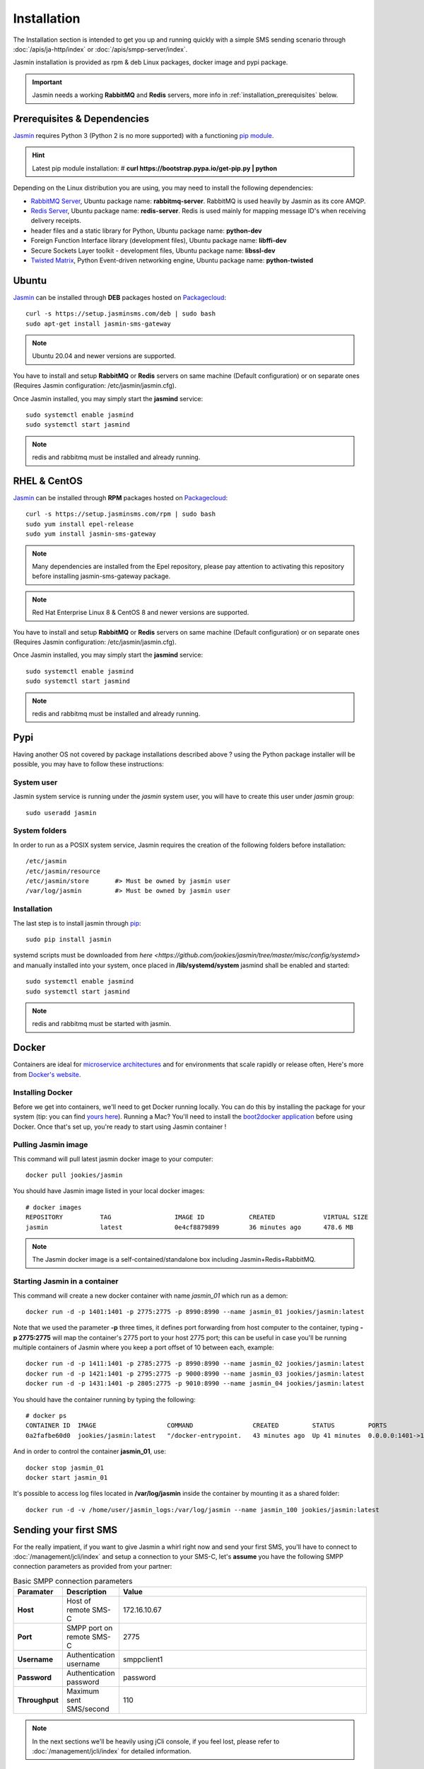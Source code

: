 ############
Installation
############

The Installation section is intended to get you up and running quickly with a simple SMS sending scenario through :doc:`/apis/ja-http/index` or :doc:`/apis/smpp-server/index`.

Jasmin installation is provided as rpm & deb Linux packages, docker image and pypi package.

.. important:: Jasmin needs a working **RabbitMQ** and **Redis** servers, more info in :ref:`installation_prerequisites` below.

.. _installation_prerequisites:

Prerequisites & Dependencies
****************************

`Jasmin <http://jasminsms.com/>`_ requires Python 3 (Python 2 is no more supported) with a functioning `pip module <https://pypi.python.org/pypi/pip>`_.

.. hint:: Latest pip module installation: # **curl https://bootstrap.pypa.io/get-pip.py | python**

Depending on the Linux distribution you are using, you may need to install the following dependencies:

* `RabbitMQ Server <https://www.rabbitmq.com>`_, Ubuntu package name: **rabbitmq-server**. RabbitMQ is used heavily by Jasmin as its core AMQP.
* `Redis Server <http://redis.io/>`_, Ubuntu package name: **redis-server**. Redis is used mainly for mapping message ID's when receiving delivery receipts.
* header files and a static library for Python, Ubuntu package name: **python-dev**
* Foreign Function Interface library (development files), Ubuntu package name: **libffi-dev**
* Secure Sockets Layer toolkit - development files, Ubuntu package name: **libssl-dev**
* `Twisted Matrix <https://twistedmatrix.com>`_, Python Event-driven networking engine, Ubuntu package name: **python-twisted**

Ubuntu
******

`Jasmin <http://jasminsms.com/>`_ can be installed through **DEB** packages hosted on `Packagecloud <https://packagecloud.io/jookies/jasmin-sms-gateway>`_::

    curl -s https://setup.jasminsms.com/deb | sudo bash
    sudo apt-get install jasmin-sms-gateway

.. note:: Ubuntu 20.04 and newer versions are supported.

You have to install and setup **RabbitMQ** or **Redis** servers on same machine (Default configuration) or on separate ones (Requires Jasmin configuration: /etc/jasmin/jasmin.cfg).

Once Jasmin installed, you may simply start the **jasmind** service::

    sudo systemctl enable jasmind
    sudo systemctl start jasmind

.. note:: redis and rabbitmq must be installed and already running.

RHEL & CentOS
*************

`Jasmin <http://jasminsms.com/>`_ can be installed through **RPM** packages hosted on `Packagecloud <https://packagecloud.io/jookies/jasmin-sms-gateway>`_::

    curl -s https://setup.jasminsms.com/rpm | sudo bash
    sudo yum install epel-release
    sudo yum install jasmin-sms-gateway

.. note:: Many dependencies are installed from the Epel repository, please pay attention to activating this repository before installing jasmin-sms-gateway package.
.. note:: Red Hat Enterprise Linux 8 & CentOS 8 and newer versions are supported.

You have to install and setup **RabbitMQ** or **Redis** servers on same machine (Default configuration) or on separate ones (Requires Jasmin configuration: /etc/jasmin/jasmin.cfg).

Once Jasmin installed, you may simply start the **jasmind** service::

    sudo systemctl enable jasmind
    sudo systemctl start jasmind

.. note:: redis and rabbitmq must be installed and already running.

Pypi
****

Having another OS not covered by package installations described above ? using the Python package installer will be possible, you may have to follow these instructions:

System user
===========

Jasmin system service is running under the *jasmin* system user, you will have to create this user under *jasmin* group::

    sudo useradd jasmin

System folders
==============

In order to run as a POSIX system service, Jasmin requires the creation of the following folders before installation::

    /etc/jasmin
    /etc/jasmin/resource
    /etc/jasmin/store       #> Must be owned by jasmin user
    /var/log/jasmin         #> Must be owned by jasmin user

.. _installation_linux_steps:

Installation
============

The last step is to install jasmin through `pip <https://pypi.python.org/pypi/pip>`_::

    sudo pip install jasmin

systemd scripts must be downloaded from `here <https://github.com/jookies/jasmin/tree/master/misc/config/systemd>` and
manually installed into your system, once placed in **/lib/systemd/system** jasmind shall be enabled and started::

    sudo systemctl enable jasmind
    sudo systemctl start jasmind

.. note:: redis and rabbitmq must be started with jasmin.

Docker
******

Containers are ideal for `microservice architectures <https://en.wikipedia.org/wiki/Microservices>`_
and for environments that scale rapidly or release often, Here's more from `Docker's website <https://www.docker.com/what-docker>`_.

Installing Docker
=================

Before we get into containers, we'll need to get Docker running locally. You can do this by installing the
package for your system (tip: you can find `yours here <https://docs.docker.com/installation/#installation>`_).
Running a Mac? You'll need to install the `boot2docker application <http://boot2docker.io/>`_ before using Docker.
Once that's set up, you're ready to start using Jasmin container !

Pulling Jasmin image
====================

This command will pull latest jasmin docker image to your computer::

    docker pull jookies/jasmin

You should have Jasmin image listed in your local docker images::

    # docker images
    REPOSITORY          TAG                 IMAGE ID            CREATED             VIRTUAL SIZE
    jasmin              latest              0e4cf8879899        36 minutes ago      478.6 MB

.. note:: The Jasmin docker image is a self-contained/standalone box including Jasmin+Redis+RabbitMQ.

Starting Jasmin in a container
==============================

This command will create a new docker container with name *jasmin_01* which run as a demon::

    docker run -d -p 1401:1401 -p 2775:2775 -p 8990:8990 --name jasmin_01 jookies/jasmin:latest

Note that we used the parameter **-p** three times, it defines port forwarding from host computer to the container,
typing **-p 2775:2775** will map the container's 2775 port to your host 2775 port; this can
be useful in case you'll be running multiple containers of Jasmin where you keep a port offset of 10 between
each, example::

    docker run -d -p 1411:1401 -p 2785:2775 -p 8990:8990 --name jasmin_02 jookies/jasmin:latest
    docker run -d -p 1421:1401 -p 2795:2775 -p 9000:8990 --name jasmin_03 jookies/jasmin:latest
    docker run -d -p 1431:1401 -p 2805:2775 -p 9010:8990 --name jasmin_04 jookies/jasmin:latest

You should have the container running by typing the following::

    # docker ps
    CONTAINER ID  IMAGE                   COMMAND                CREATED         STATUS         PORTS                                                                    NAMES
    0a2fafbe60d0  jookies/jasmin:latest   "/docker-entrypoint.   43 minutes ago  Up 41 minutes  0.0.0.0:1401->1401/tcp, 0.0.0.0:2775->2775/tcp, 0.0.0.0:8990->8990/tcp   jasmin_01

And in order to control the container **jasmin_01**, use::

    docker stop jasmin_01
    docker start jasmin_01

It's possible to access log files located in **/var/log/jasmin** inside the container by mounting it as a shared
folder::

    docker run -d -v /home/user/jasmin_logs:/var/log/jasmin --name jasmin_100 jookies/jasmin:latest

Sending your first SMS
**********************

For the really impatient, if you want to give Jasmin a whirl right now and send your first SMS, you'll have to connect to :doc:`/management/jcli/index` and setup a connection to your SMS-C, let's **assume** you have the following SMPP connection parameters as provided from your partner:

.. list-table:: Basic SMPP connection parameters
   :widths: 10 10 80
   :header-rows: 1

   * - Paramater
     - Description
     - Value
   * - **Host**
     - Host of remote SMS-C
     - 172.16.10.67
   * - **Port**
     - SMPP port on remote SMS-C
     - 2775
   * - **Username**
     - Authentication username
     - smppclient1
   * - **Password**
     - Authentication password
     - password
   * - **Throughput**
     - Maximum sent SMS/second
     - 110

.. note:: In the next sections we'll be heavily using jCli console, if you feel lost, please refer to :doc:`/management/jcli/index` for detailed information.

1. Adding SMPP connection
=========================

Connect to jCli console through telnet (**telnet 127.0.0.1 8990**) using **jcliadmin/jclipwd** default authentication parameters and add a new connector with an *CID=DEMO_CONNECTOR*::

    Authentication required.

    Username: jcliadmin
    Password:
    Welcome to Jasmin console
    Type help or ? to list commands.

    Session ref: 2
    jcli : smppccm -a
    > cid DEMO_CONNECTOR
    > host 172.16.10.67
    > port 2775
    > username smppclient1
    > password password
    > submit_throughput 110
    > ok
    Successfully added connector [DEMO_CONNECTOR]

2. Starting the connector
=========================

Let's start the newly added connector::

	jcli : smppccm -1 DEMO_CONNECTOR
	Successfully started connector id:DEMO_CONNECTOR

You can check if the connector is bound to your provider by checking its log file (default to /var/log/jasmin/default-DEMO_CONNECTOR.log) or through jCli console::

	jcli : smppccm --list
	#Connector id                        Service Session          Starts Stops
	#DEMO_CONNECTOR                      started BOUND_TRX        1      0
	Total connectors: 1

3. Configure simple route
=========================

We'll configure a default route to send all SMS through our newly created DEMO_CONNECTOR::

	jcli : mtrouter -a
	Adding a new MT Route: (ok: save, ko: exit)
	> type defaultroute
	jasmin.routing.Routes.DefaultRoute arguments:
	connector
	> connector smppc(DEMO_CONNECTOR)
	> rate 0.00
	> ok
	Successfully added MTRoute [DefaultRoute] with order:0

4. Create a user
================

In order to use Jasmin's HTTP API to send SMS messages, you have to get a valid user account, that's what we're going to do below.

First we have to create a group to put the new user in::

    jcli : group -a
	Adding a new Group: (ok: save, ko: exit)
	> gid foogroup
	> ok
	Successfully added Group [foogroup]

And then create the new user::

	jcli : user -a
	Adding a new User: (ok: save, ko: exit)
	> username foo
	> password bar
	> gid foogroup
	> uid foo
	> ok
	Successfully added User [foo] to Group [foogroup]

5. Send SMS
===========

Sending outbound SMS (MT) is simply done through Jasmin's HTTP API (refer to :doc:`/apis/ja-http/index` for detailed information about sending and receiving SMS and receipts)::

	http://127.0.0.1:1401/send?username=foo&password=bar&to=06222172&content=hello

Calling the above url from any brower will send an SMS to **06222172** with **hello** content, if you receive a response like the below example it means your SMS is accepted for delivery::

	Success "9ab2867c-96ce-4405-b890-8d35d52c8e01"

For more troubleshooting about message delivery, you can check details in related log files in **/var/log/jasmin**:

.. list-table:: Messaging related log files
   :widths: 10 90
   :header-rows: 1

   * - Log filename
     - Description
   * - **messages.log**
     - Information about queued, rejected, received and sent messages
   * - **default-DEMO_CONNECTOR.log**
     - The SMPP connector log file
